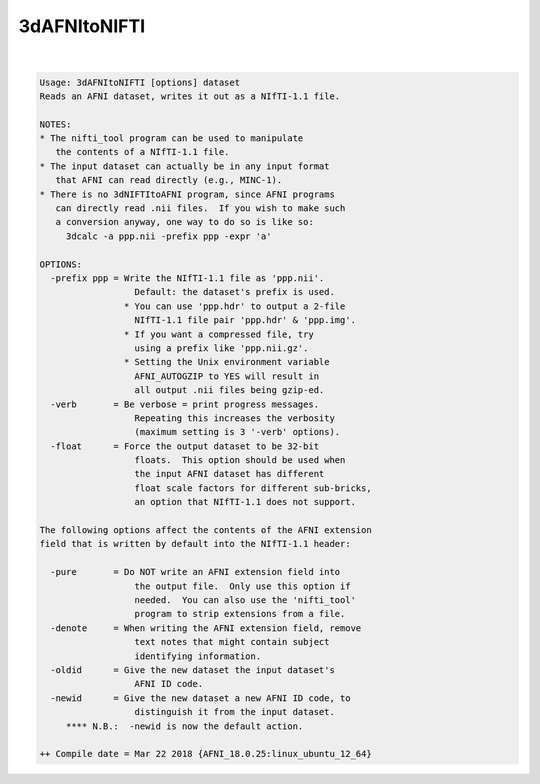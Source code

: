 .. _ahelp_3dAFNItoNIFTI:

*************
3dAFNItoNIFTI
*************

.. contents:: 
    :depth: 4 

| 

.. code-block:: none

    Usage: 3dAFNItoNIFTI [options] dataset
    Reads an AFNI dataset, writes it out as a NIfTI-1.1 file.
    
    NOTES:
    * The nifti_tool program can be used to manipulate
       the contents of a NIfTI-1.1 file.
    * The input dataset can actually be in any input format
       that AFNI can read directly (e.g., MINC-1).
    * There is no 3dNIFTItoAFNI program, since AFNI programs
       can directly read .nii files.  If you wish to make such
       a conversion anyway, one way to do so is like so:
         3dcalc -a ppp.nii -prefix ppp -expr 'a'
    
    OPTIONS:
      -prefix ppp = Write the NIfTI-1.1 file as 'ppp.nii'.
                      Default: the dataset's prefix is used.
                    * You can use 'ppp.hdr' to output a 2-file
                      NIfTI-1.1 file pair 'ppp.hdr' & 'ppp.img'.
                    * If you want a compressed file, try
                      using a prefix like 'ppp.nii.gz'.
                    * Setting the Unix environment variable
                      AFNI_AUTOGZIP to YES will result in
                      all output .nii files being gzip-ed.
      -verb       = Be verbose = print progress messages.
                      Repeating this increases the verbosity
                      (maximum setting is 3 '-verb' options).
      -float      = Force the output dataset to be 32-bit
                      floats.  This option should be used when
                      the input AFNI dataset has different
                      float scale factors for different sub-bricks,
                      an option that NIfTI-1.1 does not support.
    
    The following options affect the contents of the AFNI extension
    field that is written by default into the NIfTI-1.1 header:
    
      -pure       = Do NOT write an AFNI extension field into
                      the output file.  Only use this option if
                      needed.  You can also use the 'nifti_tool'
                      program to strip extensions from a file.
      -denote     = When writing the AFNI extension field, remove
                      text notes that might contain subject
                      identifying information.
      -oldid      = Give the new dataset the input dataset's
                      AFNI ID code.
      -newid      = Give the new dataset a new AFNI ID code, to
                      distinguish it from the input dataset.
         **** N.B.:  -newid is now the default action.
    
    ++ Compile date = Mar 22 2018 {AFNI_18.0.25:linux_ubuntu_12_64}
